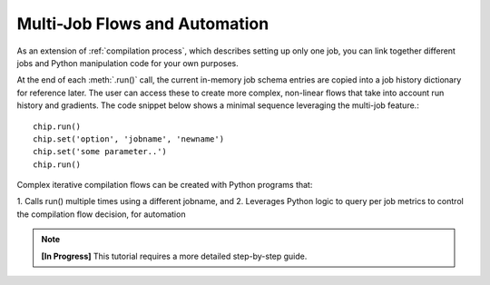 ###############################
Multi-Job Flows and Automation
###############################

As an extension of :ref:`compilation process`, which describes setting up only one job, you can link together different jobs and Python manipulation code for your own purposes.

.. rst-class:: page-break

At the end of each :meth:`.run()` call, the current in-memory job schema entries are copied into a job history dictionary for reference later.
The user can access these to create more complex, non-linear flows that take into account run history and gradients.
The code snippet below shows a minimal sequence leveraging the multi-job feature.::

  chip.run()
  chip.set('option', 'jobname', 'newname')
  chip.set('some parameter..')
  chip.run()

Complex iterative compilation flows can be created with Python programs that:

1.
Calls run() multiple times using a different jobname, and
2.
Leverages Python logic to query per job metrics to control the compilation flow decision, for automation

.. image:: ../../_images/complex.png

.. note::

   **[In Progress]** This tutorial requires a more detailed step-by-step guide.


